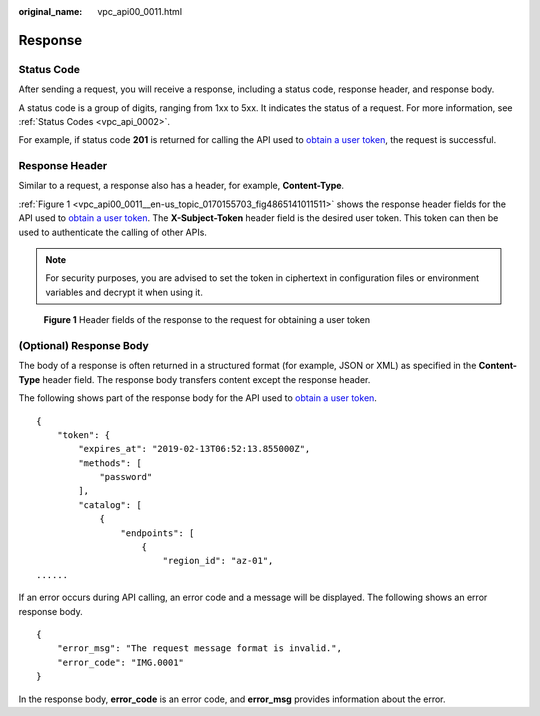 :original_name: vpc_api00_0011.html

.. _vpc_api00_0011:

Response
========

Status Code
-----------

After sending a request, you will receive a response, including a status code, response header, and response body.

A status code is a group of digits, ranging from 1xx to 5xx. It indicates the status of a request. For more information, see :ref:`Status Codes <vpc_api_0002>`.

For example, if status code **201** is returned for calling the API used to `obtain a user token <https://docs.sc.otc.t-systems.com/api/iam/en-us_topic_0057845583.html>`__, the request is successful.

Response Header
---------------

Similar to a request, a response also has a header, for example, **Content-Type**.

:ref:`Figure 1 <vpc_api00_0011__en-us_topic_0170155703_fig4865141011511>` shows the response header fields for the API used to `obtain a user token <https://docs.sc.otc.t-systems.com/api/iam/en-us_topic_0057845583.html>`__. The **X-Subject-Token** header field is the desired user token. This token can then be used to authenticate the calling of other APIs.

.. note::

   For security purposes, you are advised to set the token in ciphertext in configuration files or environment variables and decrypt it when using it.

.. _vpc_api00_0011__en-us_topic_0170155703_fig4865141011511:

.. figure:: /_static/images/en-us_image_0000001773129352.png
   :alt: **Figure 1** Header fields of the response to the request for obtaining a user token

   **Figure 1** Header fields of the response to the request for obtaining a user token

(Optional) Response Body
------------------------

The body of a response is often returned in a structured format (for example, JSON or XML) as specified in the **Content-Type** header field. The response body transfers content except the response header.

The following shows part of the response body for the API used to `obtain a user token <https://docs.sc.otc.t-systems.com/api/iam/en-us_topic_0057845583.html>`__.

::

   {
       "token": {
           "expires_at": "2019-02-13T06:52:13.855000Z",
           "methods": [
               "password"
           ],
           "catalog": [
               {
                   "endpoints": [
                       {
                           "region_id": "az-01",
   ......

If an error occurs during API calling, an error code and a message will be displayed. The following shows an error response body.

::

   {
       "error_msg": "The request message format is invalid.",
       "error_code": "IMG.0001"
   }

In the response body, **error_code** is an error code, and **error_msg** provides information about the error.
